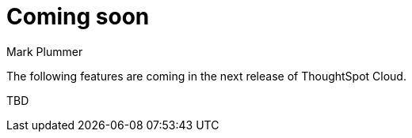 = Coming soon
:last_updated: 12/14/2023
:author: Mark Plummer
:linkattrs:
:experimental:
:page-layout: default-cloud
:description: Coming soon in ThoughtSpot Cloud 9.0.0.cl

The following features are coming in the next release of ThoughtSpot Cloud.

TBD

// include::partial$whats-new-9-0-0-cl.adoc[]



